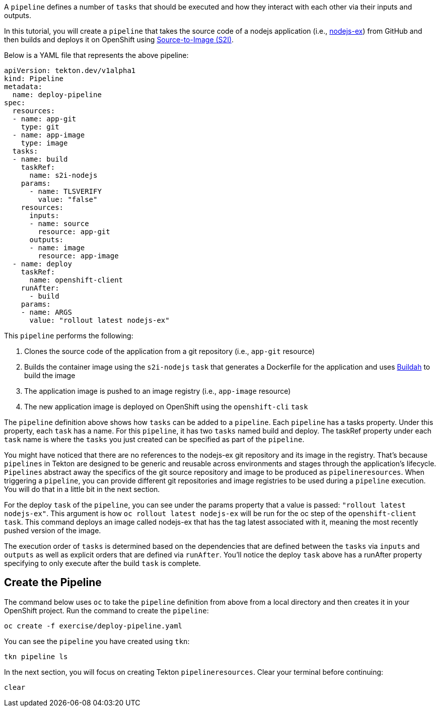 A `pipeline` defines a number of `tasks` that should be executed and how they interact
with each other via their inputs and outputs.

In this tutorial, you will create a `pipeline` that takes the source code of a nodejs
application (i.e., link:https://github.com/sclorg/nodejs-ex[nodejs-ex]) from GitHub
and then builds and deploys it on OpenShift using link:https://docs.openshift.com/container-platform/4.1/builds/understanding-image-builds.html#build-strategy-s2i_understanding-image-builds[Source-to-Image (S2I)].

Below is a YAML file that represents the above pipeline:

[source,yaml]
----
apiVersion: tekton.dev/v1alpha1
kind: Pipeline
metadata:
  name: deploy-pipeline
spec:
  resources:
  - name: app-git
    type: git
  - name: app-image
    type: image
  tasks:
  - name: build
    taskRef:
      name: s2i-nodejs
    params:
      - name: TLSVERIFY
        value: "false"
    resources:
      inputs:
      - name: source
        resource: app-git
      outputs:
      - name: image
        resource: app-image
  - name: deploy
    taskRef:
      name: openshift-client
    runAfter:
      - build
    params:
    - name: ARGS
      value: "rollout latest nodejs-ex"
----

This `pipeline` performs the following:

1. Clones the source code of the application from a git repository (i.e., `app-git` resource)
2. Builds the container image using the `s2i-nodejs` `task` that generates a Dockerfile for the application and uses link:https://buildah.io/[Buildah] to build the image
3. The application image is pushed to an image registry (i.e., `app-image` resource)
4. The new application image is deployed on OpenShift using the `openshift-cli` `task`

The `pipeline` definition above shows how `tasks` can be added to a `pipeline`.
Each `pipeline` has a tasks property. Under this property, each `task` has a name.
For this `pipeline`, it has two `tasks` named build and deploy. The taskRef property under each
`task` name is where the `tasks` you just created can be specified as part of the `pipeline`.

You might have noticed that there are no references to the nodejs-ex git repository
and its image in the registry. That's because `pipelines` in Tekton are designed to
be generic and reusable across environments and stages through the application's lifecycle.
`Pipelines` abstract away the specifics of the git source repository and image to be
produced as `pipelineresources`. When triggering a `pipeline`, you can provide different
git repositories and image registries to be used during a `pipeline` execution. You
will do that in a little bit in the next section.

For the deploy `task` of the `pipeline`, you can see under the params property that
a value is passed: `"rollout latest nodejs-ex"`. This argument is how `oc rollout latest nodejs-ex`
will be run for the oc step of the `openshift-client` `task`. This command deploys
an image called nodejs-ex that has the tag latest associated with it, meaning the
most recently pushed version of the image.

The execution order of `tasks` is determined based on the dependencies that are
defined between the `tasks` via `inputs` and `outputs` as well as explicit orders
that are defined via `runAfter`. You'll notice the deploy `task` above has a runAfter
property specifying to only execute after the build `task` is complete.

Create the Pipeline
-------------------

The command below uses `oc` to take the `pipeline` definition from above from a
local directory and then creates it in your OpenShift project. Run the command to
create the `pipeline`:

[source,bash,role=execute-1]
----
oc create -f exercise/deploy-pipeline.yaml
----

You can see the `pipeline` you have created using `tkn`:

[source,bash,role=execute-1]
----
tkn pipeline ls
----

In the next section, you will focus on creating Tekton `pipelineresources`.
Clear your terminal before continuing:

[source,bash,role=execute-1]
----
clear
----
